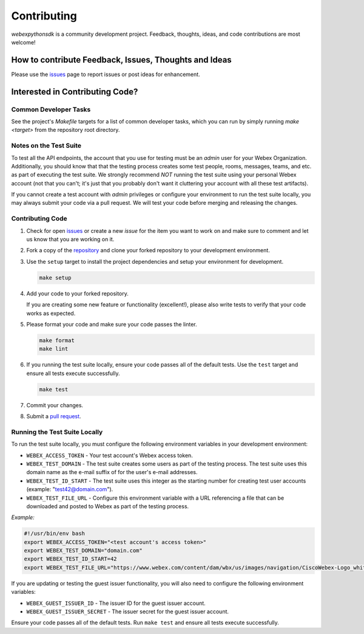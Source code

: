 .. _Contributing:

============
Contributing
============

*webexpythonsdk* is a community development project.  Feedback, thoughts, ideas, and code contributions are most welcome!


How to contribute Feedback, Issues, Thoughts and Ideas
=======================================================

Please use the `issues`_ page to report issues or post ideas for enhancement.


Interested in Contributing Code?
================================


Common Developer Tasks
----------------------

See the project's `Makefile` targets for a list of common developer tasks, which you can run by simply running `make <target>` from the repository root directory.


Notes on the Test Suite
-----------------------

To test all the API endpoints, the account that you use for testing must be an *admin* user for your Webex Organization.  Additionally, you should know that that the testing process creates some test people, rooms, messages, teams, and etc. as part of executing the test suite. We strongly recommend *NOT* running the test suite using your personal Webex account (not that you can't; it's just that you probably don't want it cluttering your account with all these test artifacts).

If you cannot create a test account with *admin* privileges or configure your environment to run the test suite locally, you may always submit your code via a pull request.  We will test your code before merging and releasing the changes.


Contributing Code
-----------------

1. Check for open `issues`_ or create a new *issue* for the item you want to work on and make sure to comment and let us know that you are working on it.

2. Fork a copy of the `repository`_ and clone your forked repository to your development environment.

3. Use the ``setup`` target to install the project dependencies and setup your environment for development.

   .. code-block:: bash

      make setup

4. Add your code to your forked repository.

   If you are creating some new feature or functionality (excellent!), please also write tests to verify that your code works as expected.

5. Please format your code and make sure your code passes the linter.

   .. code-block:: bash

      make format
      make lint

6. If you running the test suite locally, ensure your code passes all of the default tests.  Use the ``test`` target and ensure all tests execute successfully.

   .. code-block:: bash

      make test

7. Commit your changes.

8. Submit a `pull request`_.


Running the Test Suite Locally
------------------------------

To run the test suite locally, you must configure the following environment variables in your development environment:

* ``WEBEX_ACCESS_TOKEN`` - Your test account's Webex access token.

* ``WEBEX_TEST_DOMAIN`` - The test suite creates some users as part of the testing process. The test suite uses this domain name as the e-mail suffix of for the user's e-mail addresses.

* ``WEBEX_TEST_ID_START`` - The test suite uses this integer as the starting number for creating test user accounts (example: "test42@domain.com").

* ``WEBEX_TEST_FILE_URL`` - Configure this environment variable with a URL referencing a file that can be downloaded and posted to Webex as part of the testing process.

*Example:*

.. code-block:: bash

   #!/usr/bin/env bash
   export WEBEX_ACCESS_TOKEN="<test account's access token>"
   export WEBEX_TEST_DOMAIN="domain.com"
   export WEBEX_TEST_ID_START=42
   export WEBEX_TEST_FILE_URL="https://www.webex.com/content/dam/wbx/us/images/navigation/CiscoWebex-Logo_white.png"

If you are updating or testing the guest issuer functionality, you will also need to configure the following environment variables:

* ``WEBEX_GUEST_ISSUER_ID`` - The issuer ID for the guest issuer account.
* ``WEBEX_GUEST_ISSUER_SECRET`` - The issuer secret for the guest issuer account.


Ensure your code passes all of the default tests.  Run ``make test`` and ensure all tests execute successfully.


.. _script: https://github.com/WebexCommunity/WebexPythonSDK/tree/master/script
.. _issues: https://github.com/WebexCommunity/WebexPythonSDK/issues
.. _repository: https://github.com/WebexCommunity/WebexPythonSDK
.. _test: https://github.com/WebexCommunity/WebexPythonSDK/tree/master/tests
.. _pull request: https://github.com/WebexCommunity/WebexPythonSDK/pulls
